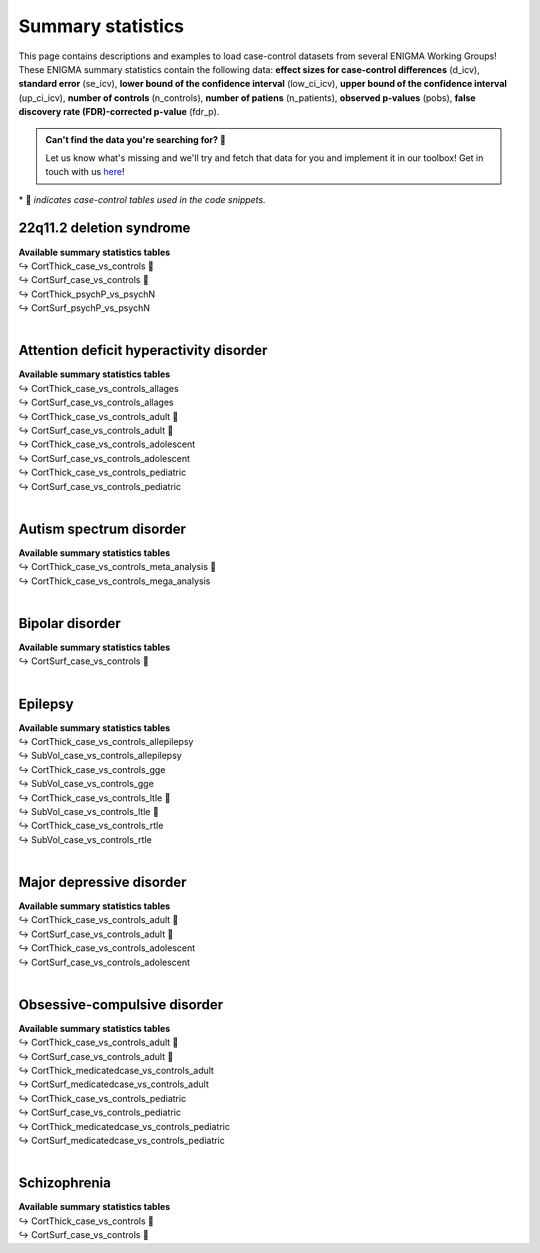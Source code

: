 .. _load_sumstats:

.. title:: Load summary statistics

Summary statistics
======================================

This page contains descriptions and examples to load case-control datasets from 
several ENIGMA Working Groups! These ENIGMA summary statistics contain the following data: **effect sizes 
for case-control differences** (d_icv), **standard error** (se_icv), **lower bound of the confidence interval** 
(low_ci_icv), **upper bound of the confidence interval** (up_ci_icv), **number of controls** (n_controls), 
**number of patiens** (n_patients), **observed p-values** (pobs), **false discovery rate (FDR)-corrected p-value** (fdr_p).

.. admonition:: Can't find the data you're searching for? 🙈

     Let us know what's missing and we'll try and fetch that data for you and implement it in our toolbox! 
     Get in touch with us `here <https://github.com/MICA-MNI/ENIGMA/issues>`_!


\* 📸 *indicates case-control tables used in the code snippets.*

22q11.2 deletion syndrome
-----------------------------------------
| **Available summary statistics tables**
| ↪ CortThick_case_vs_controls 📸
| ↪ CortSurf_case_vs_controls 📸
| ↪ CortThick_psychP_vs_psychN
| ↪ CortSurf_psychP_vs_psychN

.. tabs::

   .. code-tab:: py **Python** | meta

        >>> from enigmatoolbox.datasets import load_summary_stats

        >>> # Load summary statistics for ENIGMA-22q
        >>> sum_stats = load_summary_stats('22q')

        >>> # Get case-control cortical thickness and surface area tables
        >>> CT = sum_stats['CortThick_case_vs_controls']
        >>> SA = sum_stats['CortSurf_case_vs_controls']

        >>> # Extract Cohen's d values
        >>> CT_d = CT['d_icv']
        >>> SA_d = SA['d_icv']

   .. code-tab:: matlab **Matlab** | meta

        % Load summary statistics for ENIGMA-22q
        sum_stats = load_summary_stats('22q');

        % Get case-control cortical thickness and surface area tables
        CT = sum_stats.CortThick_case_vs_controls;
        SA = sum_stats.CortSurf_case_vs_controls;

        % Extract Cohen's d values
        CT_d = CT.d_icv;
        SA_d = SA.d_icv;


|


Attention deficit hyperactivity disorder
------------------------------------------------------
| **Available summary statistics tables**
| ↪ CortThick_case_vs_controls_allages 
| ↪ CortSurf_case_vs_controls_allages
| ↪ CortThick_case_vs_controls_adult 📸
| ↪ CortSurf_case_vs_controls_adult 📸
| ↪ CortThick_case_vs_controls_adolescent
| ↪ CortSurf_case_vs_controls_adolescent
| ↪ CortThick_case_vs_controls_pediatric
| ↪ CortSurf_case_vs_controls_pediatric

.. tabs::

   .. code-tab:: py **Python** | meta

        >>> from enigmatoolbox.datasets import load_summary_stats

        >>> # Load summary statistics for ENIGMA-ADHD
        >>> sum_stats = load_summary_stats('adhd')

        >>> # Get case-control cortical thickness and surface area tables
        >>> CT = sum_stats['CortThick_case_vs_controls_adult']
        >>> SA = sum_stats['CortSurf_case_vs_controls_adult']

        >>> # Extract Cohen's d values
        >>> CT_d = CT['d_icv']
        >>> SA_d = SA['d_icv']

   .. code-tab:: matlab **Matlab** | meta

        % Load summary statistics for ENIGMA-ADHD
        sum_stats = load_summary_stats('adhd');

        % Get case-control cortical thickness and surface area tables
        CT = sum_stats.CortThick_case_vs_controls_adult;
        SA = sum_stats.CortSurf_case_vs_controls_adult;

        % Extract Cohen's d values
        CT_d = CT.d_icv;
        SA_d = SA.d_icv;


|


Autism spectrum disorder
-------------------------------------
| **Available summary statistics tables**
| ↪ CortThick_case_vs_controls_meta_analysis 📸
| ↪ CortThick_case_vs_controls_mega_analysis

.. tabs::

   .. code-tab:: py **Python** | meta

        >>> from enigmatoolbox.datasets import load_summary_stats

        >>> # Load summary statistics for ENIGMA-Autism
        >>> sum_stats = load_summary_stats('asd')

        >>> # Get case-control cortical thickness table
        >>> CT = sum_stats['CortThick_case_vs_controls_meta_analysis']

        >>> # Extract Cohen's d values
        >>> CT_d = CT['d_icv']

   .. code-tab:: matlab **Matlab** | meta

        % Load summary statistics for ENIGMA-Autism
        sum_stats = load_summary_stats('asd');

        % Get case-control cortical thickness table
        CT = sum_stats.CortThick_case_vs_controls_meta_analysis;

        % Extract Cohen's d values
        CT_d = CT.d_icv;


|


Bipolar disorder
----------------------------
| **Available summary statistics tables**
| ↪ CortSurf_case_vs_controls 📸

.. tabs::

   .. code-tab:: py **Python** | meta

        >>> from enigmatoolbox.datasets import load_summary_stats

        >>> # Load summary statistics for ENIGMA-BD
        >>> sum_stats = load_summary_stats('bipolar')

        >>> # Get case-control surface area table
        >>> SA = sum_stats['CortSurf_case_vs_controls']

        >>> # Extract Cohen's d values
        >>> SA_d = SA['d_icv']

   .. code-tab:: matlab **Matlab** | meta

        % Load summary statistics for ENIGMA-BD
        sum_stats = load_summary_stats('bipolar');

        % Get case-control surface area table
        SA = sum_stats.CortSurf_case_vs_controls;

        % Extract Cohen's d values
        SA_d = SA.d_icv;


|


Epilepsy
----------------------------
| **Available summary statistics tables**
| ↪ CortThick_case_vs_controls_allepilepsy
| ↪ SubVol_case_vs_controls_allepilepsy
| ↪ CortThick_case_vs_controls_gge
| ↪ SubVol_case_vs_controls_gge
| ↪ CortThick_case_vs_controls_ltle 📸
| ↪ SubVol_case_vs_controls_ltle 📸
| ↪ CortThick_case_vs_controls_rtle
| ↪ SubVol_case_vs_controls_rtle

.. tabs::

   .. code-tab:: py **Python** | meta

        >>> from enigmatoolbox.datasets import load_summary_stats

        >>> # Load summary statistics for ENIGMA-Epilepsy
        >>> sum_stats = load_summary_stats('epilepsy')

        >>> # Get case-control subcortical volume and cortical thickness tables
        >>> SV = sum_stats['SubVol_case_vs_controls_ltle']
        >>> CT = sum_stats['CortThick_case_vs_controls_ltle']

        >>> # Extract Cohen's d values
        >>> SV_d = SV['d_icv']
        >>> CT_d = CT['d_icv']

   .. code-tab:: matlab **Matlab** | meta

        % Load summary statistics for ENIGMA-Epilepsy
        sum_stats = load_summary_stats('epilepsy');

        % Get case-control subcortical volume and cortical thickness tables
        SV = sum_stats.SubVol_case_vs_controls_ltle;
        CT = sum_stats.CortThick_case_vs_controls_ltle;

        % Extract Cohen's d values
        SV_d = SV.d_icv;
        CT_d = CT.d_icv;


|


Major depressive disorder
----------------------------------
| **Available summary statistics tables**
| ↪ CortThick_case_vs_controls_adult 📸
| ↪ CortSurf_case_vs_controls_adult 📸
| ↪ CortThick_case_vs_controls_adolescent
| ↪ CortSurf_case_vs_controls_adolescent

.. tabs::

   .. code-tab:: py **Python** | meta

        >>> from enigmatoolbox.datasets import load_summary_stats

        >>> # Load summary statistics for ENIGMA-MDD
        >>> sum_stats = load_summary_stats('depression')

        >>> # Get case-control cortical thickness and surface area tables
        >>> CT = sum_stats['CortThick_case_vs_controls_adult']
        >>> SA = sum_stats['CortSurf_case_vs_controls_adult']

        >>> # Extract Cohen's d values
        >>> CT_d = CT['d_icv']
        >>> SA_d = SA['d_icv']

   .. code-tab:: matlab **Matlab** | meta

        % Load summary statistics for ENIGMA-MDD
        sum_stats = load_summary_stats('depression');

        % Get case-control cortical thickness and surface area tables
        CT = sum_stats.CortThick_case_vs_controls_adult;
        SA = sum_stats.CortSurf_case_vs_controls_adult;

        % Extract Cohen's d values
        CT_d = CT.d_icv;
        SA_d = SA.d_icv;


|


Obsessive-compulsive disorder
-----------------------------------------
| **Available summary statistics tables**
| ↪ CortThick_case_vs_controls_adult 📸
| ↪ CortSurf_case_vs_controls_adult 📸
| ↪ CortThick_medicatedcase_vs_controls_adult
| ↪ CortSurf_medicatedcase_vs_controls_adult
| ↪ CortThick_case_vs_controls_pediatric
| ↪ CortSurf_case_vs_controls_pediatric
| ↪ CortThick_medicatedcase_vs_controls_pediatric
| ↪ CortSurf_medicatedcase_vs_controls_pediatric

.. tabs::

   .. code-tab:: py **Python** | meta

        >>> from enigmatoolbox.datasets import load_summary_stats

        >>> # Load summary statistics for ENIGMA-OCD
        >>> sum_stats = load_summary_stats('ocd')

        >>> # Get case-control cortical thickness and surface area tables
        >>> CT = sum_stats['CortThick_case_vs_controls_adult']
        >>> SA = sum_stats['CortSurf_case_vs_controls_adult']

        >>> # Extract Cohen's d values
        >>> CT_d = CT['d_icv']
        >>> SA_d = SA['d_icv']

   .. code-tab:: matlab **Matlab** | meta

        % Load summary statistics for ENIGMA-OCD
        sum_stats = load_summary_stats('ocd');

        % Get case-control cortical thickness and surface area tables
        CT = sum_stats.CortThick_case_vs_controls_adult;
        SA = sum_stats.CortSurf_case_vs_controls_adult;

        % Extract Cohen's d values
        CT_d = CT.d_icv;
        SA_d = SA.d_icv;


|


Schizophrenia
----------------------------
| **Available summary statistics tables**
| ↪ CortThick_case_vs_controls 📸
| ↪ CortSurf_case_vs_controls 📸

.. tabs::

   .. code-tab:: py **Python** | meta

        >>> from enigmatoolbox.datasets import load_summary_stats

        >>> # Load summary statistics for ENIGMA-Schizophrenia
        >>> sum_stats = load_summary_stats('schizophrenia')

        >>> # Get case-control cortical thickness and surface area tables
        >>> CT = sum_stats['CortThick_case_vs_controls']
        >>> SA = sum_stats['CortSurf_case_vs_controls']

        >>> # Extract Cohen's d values
        >>> CT_d = CT['d_icv']
        >>> SA_d = SA['d_icv']

   .. code-tab:: matlab **Matlab** | meta

        % Load summary statistics for ENIGMA-schizophrenia
        sum_stats = load_summary_stats('schizophrenia');
        
        % Get case-control cortical thickness and surface area tables
        CT = sum_stats.CortThick_case_vs_controls;
        SA = sum_stats.CortSurf_case_vs_controls;

        % Extract Cohen's d values
        CT_d = CT.d_icv;
        SA_d = SA.d_icv;

